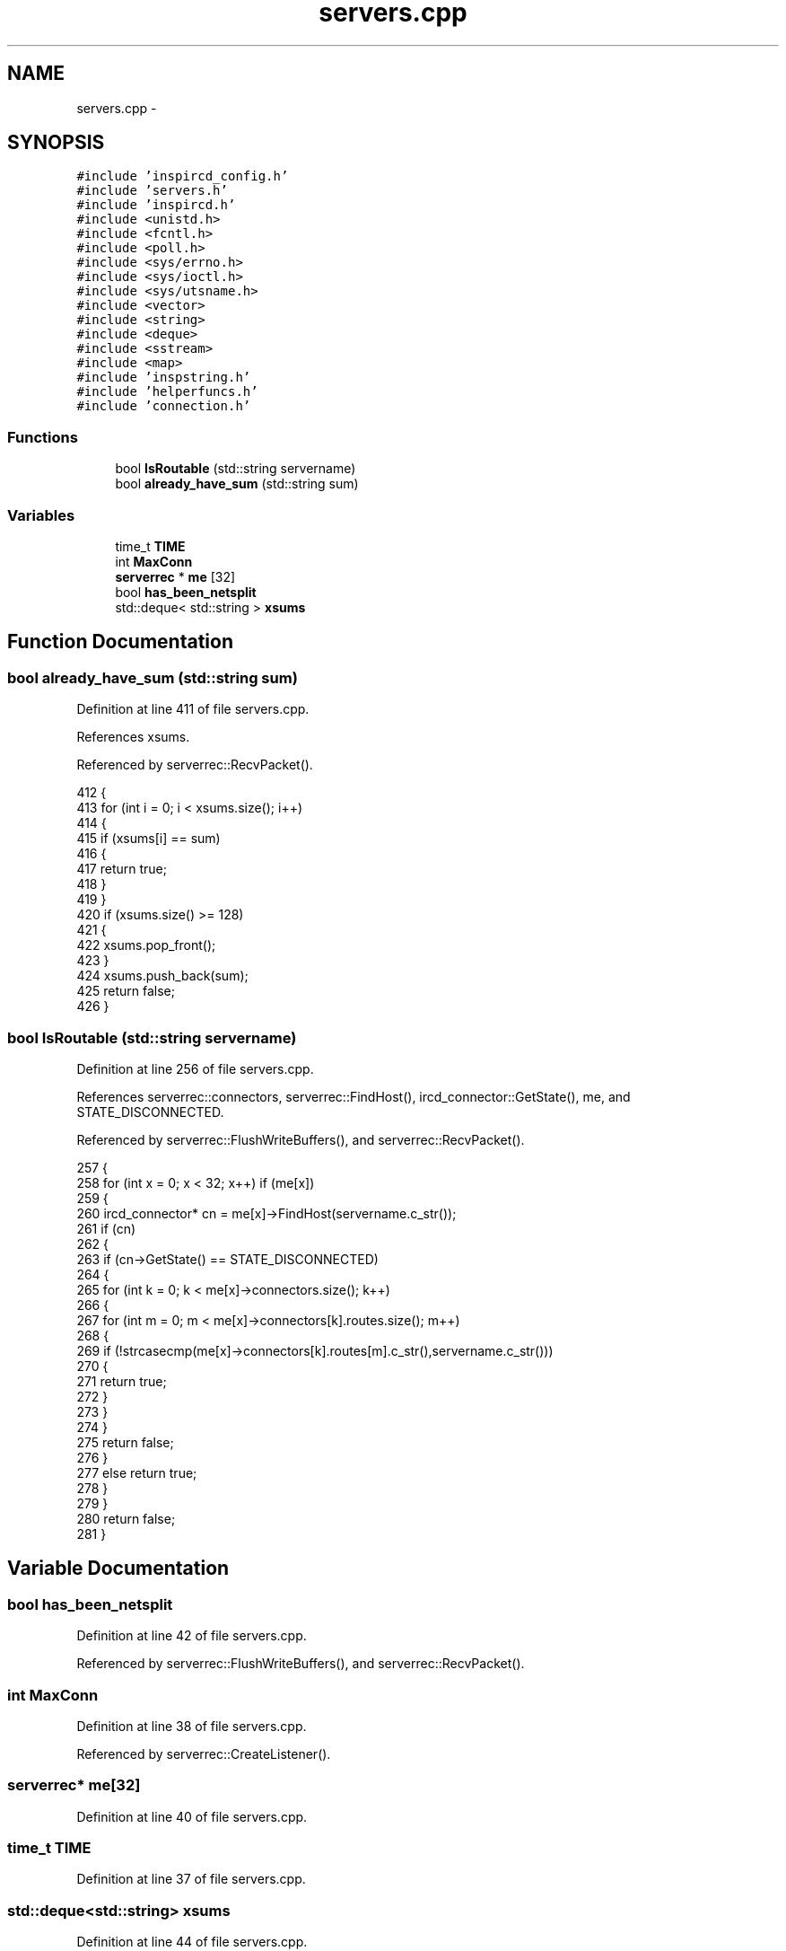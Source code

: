 .TH "servers.cpp" 3 "25 May 2005" "InspIRCd" \" -*- nroff -*-
.ad l
.nh
.SH NAME
servers.cpp \- 
.SH SYNOPSIS
.br
.PP
\fC#include 'inspircd_config.h'\fP
.br
\fC#include 'servers.h'\fP
.br
\fC#include 'inspircd.h'\fP
.br
\fC#include <unistd.h>\fP
.br
\fC#include <fcntl.h>\fP
.br
\fC#include <poll.h>\fP
.br
\fC#include <sys/errno.h>\fP
.br
\fC#include <sys/ioctl.h>\fP
.br
\fC#include <sys/utsname.h>\fP
.br
\fC#include <vector>\fP
.br
\fC#include <string>\fP
.br
\fC#include <deque>\fP
.br
\fC#include <sstream>\fP
.br
\fC#include <map>\fP
.br
\fC#include 'inspstring.h'\fP
.br
\fC#include 'helperfuncs.h'\fP
.br
\fC#include 'connection.h'\fP
.br

.SS "Functions"

.in +1c
.ti -1c
.RI "bool \fBIsRoutable\fP (std::string servername)"
.br
.ti -1c
.RI "bool \fBalready_have_sum\fP (std::string sum)"
.br
.in -1c
.SS "Variables"

.in +1c
.ti -1c
.RI "time_t \fBTIME\fP"
.br
.ti -1c
.RI "int \fBMaxConn\fP"
.br
.ti -1c
.RI "\fBserverrec\fP * \fBme\fP [32]"
.br
.ti -1c
.RI "bool \fBhas_been_netsplit\fP"
.br
.ti -1c
.RI "std::deque< std::string > \fBxsums\fP"
.br
.in -1c
.SH "Function Documentation"
.PP 
.SS "bool already_have_sum (std::string sum)"
.PP
Definition at line 411 of file servers.cpp.
.PP
References xsums.
.PP
Referenced by serverrec::RecvPacket().
.PP
.nf
412 {
413         for (int i = 0; i < xsums.size(); i++)
414         {
415                 if (xsums[i] == sum)
416                 {
417                         return true;
418                 }
419         }
420         if (xsums.size() >= 128)
421         {
422                 xsums.pop_front();
423         }
424         xsums.push_back(sum);
425         return false;
426 }
.fi
.SS "bool IsRoutable (std::string servername)"
.PP
Definition at line 256 of file servers.cpp.
.PP
References serverrec::connectors, serverrec::FindHost(), ircd_connector::GetState(), me, and STATE_DISCONNECTED.
.PP
Referenced by serverrec::FlushWriteBuffers(), and serverrec::RecvPacket().
.PP
.nf
257 {
258         for (int x = 0; x < 32; x++) if (me[x])
259         {
260                 ircd_connector* cn = me[x]->FindHost(servername.c_str());
261                 if (cn)
262                 {
263                         if (cn->GetState() == STATE_DISCONNECTED)
264                         {
265                                 for (int k = 0; k < me[x]->connectors.size(); k++)
266                                 {
267                                         for (int m = 0; m < me[x]->connectors[k].routes.size(); m++)
268                                         {
269                                                 if (!strcasecmp(me[x]->connectors[k].routes[m].c_str(),servername.c_str()))
270                                                 {
271                                                         return true;
272                                                 }
273                                         }
274                                 }
275                                 return false;
276                         }
277                         else return true;
278                 }
279         }
280         return false;
281 }
.fi
.SH "Variable Documentation"
.PP 
.SS "bool \fBhas_been_netsplit\fP"
.PP
Definition at line 42 of file servers.cpp.
.PP
Referenced by serverrec::FlushWriteBuffers(), and serverrec::RecvPacket().
.SS "int \fBMaxConn\fP"
.PP
Definition at line 38 of file servers.cpp.
.PP
Referenced by serverrec::CreateListener().
.SS "\fBserverrec\fP* \fBme\fP[32]"
.PP
Definition at line 40 of file servers.cpp.
.SS "time_t \fBTIME\fP"
.PP
Definition at line 37 of file servers.cpp.
.SS "std::deque<std::string> \fBxsums\fP"
.PP
Definition at line 44 of file servers.cpp.
.PP
Referenced by already_have_sum().
.SH "Author"
.PP 
Generated automatically by Doxygen for InspIRCd from the source code.
